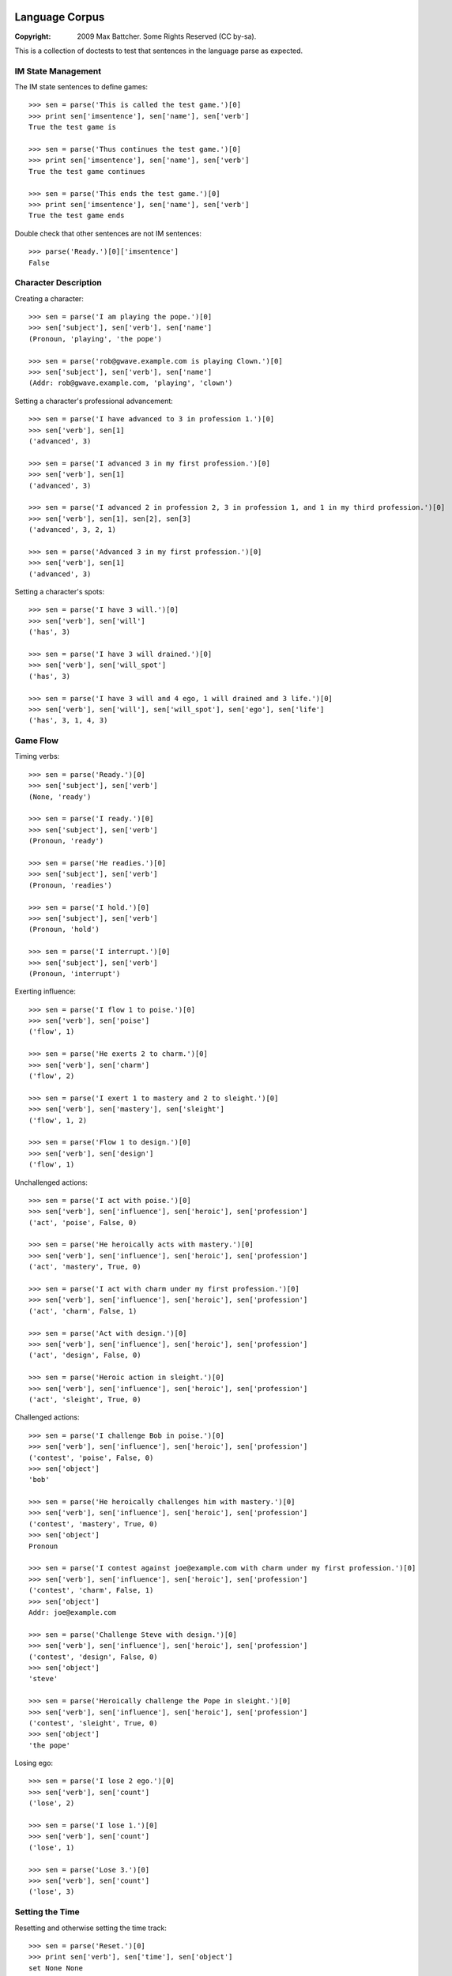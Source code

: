Language Corpus
===============

:Copyright: 2009 Max Battcher. Some Rights Reserved (CC by-sa).

This is a collection of doctests to test that sentences in the language
parse as expected.

IM State Management
-------------------

The IM state sentences to define games::

  >>> sen = parse('This is called the test game.')[0]
  >>> print sen['imsentence'], sen['name'], sen['verb']
  True the test game is

  >>> sen = parse('Thus continues the test game.')[0]
  >>> print sen['imsentence'], sen['name'], sen['verb']
  True the test game continues

  >>> sen = parse('This ends the test game.')[0]
  >>> print sen['imsentence'], sen['name'], sen['verb']
  True the test game ends

Double check that other sentences are not IM sentences::

  >>> parse('Ready.')[0]['imsentence']
  False

Character Description
---------------------

Creating a character::

  >>> sen = parse('I am playing the pope.')[0]
  >>> sen['subject'], sen['verb'], sen['name']
  (Pronoun, 'playing', 'the pope')

  >>> sen = parse('rob@gwave.example.com is playing Clown.')[0]
  >>> sen['subject'], sen['verb'], sen['name']
  (Addr: rob@gwave.example.com, 'playing', 'clown')

Setting a character's professional advancement::

  >>> sen = parse('I have advanced to 3 in profession 1.')[0]
  >>> sen['verb'], sen[1]
  ('advanced', 3)

  >>> sen = parse('I advanced 3 in my first profession.')[0]
  >>> sen['verb'], sen[1]
  ('advanced', 3)

  >>> sen = parse('I advanced 2 in profession 2, 3 in profession 1, and 1 in my third profession.')[0]
  >>> sen['verb'], sen[1], sen[2], sen[3]
  ('advanced', 3, 2, 1)

  >>> sen = parse('Advanced 3 in my first profession.')[0]
  >>> sen['verb'], sen[1]
  ('advanced', 3)

Setting a character's spots::

  >>> sen = parse('I have 3 will.')[0]
  >>> sen['verb'], sen['will']
  ('has', 3)

  >>> sen = parse('I have 3 will drained.')[0]
  >>> sen['verb'], sen['will_spot']
  ('has', 3)

  >>> sen = parse('I have 3 will and 4 ego, 1 will drained and 3 life.')[0]
  >>> sen['verb'], sen['will'], sen['will_spot'], sen['ego'], sen['life']
  ('has', 3, 1, 4, 3)

Game Flow
---------

Timing verbs::

  >>> sen = parse('Ready.')[0]
  >>> sen['subject'], sen['verb']
  (None, 'ready')

  >>> sen = parse('I ready.')[0]
  >>> sen['subject'], sen['verb']
  (Pronoun, 'ready')

  >>> sen = parse('He readies.')[0]
  >>> sen['subject'], sen['verb']
  (Pronoun, 'readies')

  >>> sen = parse('I hold.')[0]
  >>> sen['subject'], sen['verb']
  (Pronoun, 'hold')

  >>> sen = parse('I interrupt.')[0]
  >>> sen['subject'], sen['verb']
  (Pronoun, 'interrupt')

Exerting influence::

  >>> sen = parse('I flow 1 to poise.')[0]
  >>> sen['verb'], sen['poise']
  ('flow', 1)

  >>> sen = parse('He exerts 2 to charm.')[0]
  >>> sen['verb'], sen['charm']
  ('flow', 2)

  >>> sen = parse('I exert 1 to mastery and 2 to sleight.')[0]
  >>> sen['verb'], sen['mastery'], sen['sleight']
  ('flow', 1, 2)

  >>> sen = parse('Flow 1 to design.')[0]
  >>> sen['verb'], sen['design']
  ('flow', 1)

Unchallenged actions::

  >>> sen = parse('I act with poise.')[0]
  >>> sen['verb'], sen['influence'], sen['heroic'], sen['profession']
  ('act', 'poise', False, 0)

  >>> sen = parse('He heroically acts with mastery.')[0]
  >>> sen['verb'], sen['influence'], sen['heroic'], sen['profession']
  ('act', 'mastery', True, 0)

  >>> sen = parse('I act with charm under my first profession.')[0]
  >>> sen['verb'], sen['influence'], sen['heroic'], sen['profession']
  ('act', 'charm', False, 1)

  >>> sen = parse('Act with design.')[0]
  >>> sen['verb'], sen['influence'], sen['heroic'], sen['profession']
  ('act', 'design', False, 0)

  >>> sen = parse('Heroic action in sleight.')[0]
  >>> sen['verb'], sen['influence'], sen['heroic'], sen['profession']
  ('act', 'sleight', True, 0)

Challenged actions::

  >>> sen = parse('I challenge Bob in poise.')[0]
  >>> sen['verb'], sen['influence'], sen['heroic'], sen['profession']
  ('contest', 'poise', False, 0)
  >>> sen['object']
  'bob'

  >>> sen = parse('He heroically challenges him with mastery.')[0]
  >>> sen['verb'], sen['influence'], sen['heroic'], sen['profession']
  ('contest', 'mastery', True, 0)
  >>> sen['object']
  Pronoun

  >>> sen = parse('I contest against joe@example.com with charm under my first profession.')[0]
  >>> sen['verb'], sen['influence'], sen['heroic'], sen['profession']
  ('contest', 'charm', False, 1)
  >>> sen['object']
  Addr: joe@example.com

  >>> sen = parse('Challenge Steve with design.')[0]
  >>> sen['verb'], sen['influence'], sen['heroic'], sen['profession']
  ('contest', 'design', False, 0)
  >>> sen['object']
  'steve'

  >>> sen = parse('Heroically challenge the Pope in sleight.')[0]
  >>> sen['verb'], sen['influence'], sen['heroic'], sen['profession']
  ('contest', 'sleight', True, 0)
  >>> sen['object']
  'the pope'

Losing ego::

  >>> sen = parse('I lose 2 ego.')[0]
  >>> sen['verb'], sen['count']
  ('lose', 2)

  >>> sen = parse('I lose 1.')[0]
  >>> sen['verb'], sen['count']
  ('lose', 1)

  >>> sen = parse('Lose 3.')[0]
  >>> sen['verb'], sen['count']
  ('lose', 3)

Setting the Time
----------------

Resetting and otherwise setting the time track::

  >>> sen = parse('Reset.')[0]
  >>> print sen['verb'], sen['time'], sen['object']
  set None None

  >>> sen = parse('Set to 1.')[0]
  >>> print sen['verb'], sen['time'], sen['object']
  set 1 None

  >>> sen = parse('Set myself to 1.')[0]
  >>> print sen['verb'], sen['time'], sen['object']
  set 1 Pronoun

  >>> sen = parse('Reset myself.')[0]
  >>> print sen['verb'], sen['time'], sen['object']
  set None Pronoun

Errata
======

As phrase::

  >>> sen = parse('As Bob Johnson, ready.')[0]
  >>> sen['as']
  'bob johnson'

  >>> sen = parse('As for john@example.com, ready.')[0]
  >>> sen['as']
  Addr: john@example.com

  >>> sen = parse('For Jason the Awesome Superhero, ready.')[0]
  >>> sen['as']
  'jason the awesome superhero'

Multiple sentences::

  >>> sens = parse('I ready. I hold. I interrupt.')
  >>> [sen['verb'] for sen in sens]
  ['ready', 'hold', 'interrupt']
